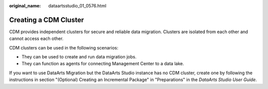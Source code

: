 :original_name: dataartsstudio_01_0576.html

.. _dataartsstudio_01_0576:

Creating a CDM Cluster
======================

CDM provides independent clusters for secure and reliable data migration. Clusters are isolated from each other and cannot access each other.

CDM clusters can be used in the following scenarios:

-  They can be used to create and run data migration jobs.
-  They can function as agents for connecting Management Center to a data lake.

If you want to use DataArts Migration but the DataArts Studio instance has no CDM cluster, create one by following the instructions in section "(Optional) Creating an Incremental Package" in "Preparations" in the *DataArts Studio User Guide*.

